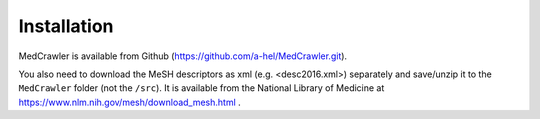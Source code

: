 Installation
============

MedCrawler is available from Github (`<https://github.com/a-hel/MedCrawler.git>`_).

You also need to download the MeSH descriptors as xml (e.g. <desc2016.xml>) separately and save/unzip it to the ``MedCrawler`` folder (not the ``/src``). It is available from the National Library of Medicine at `<https://www.nlm.nih.gov/mesh/download\_mesh.html>`_ .
